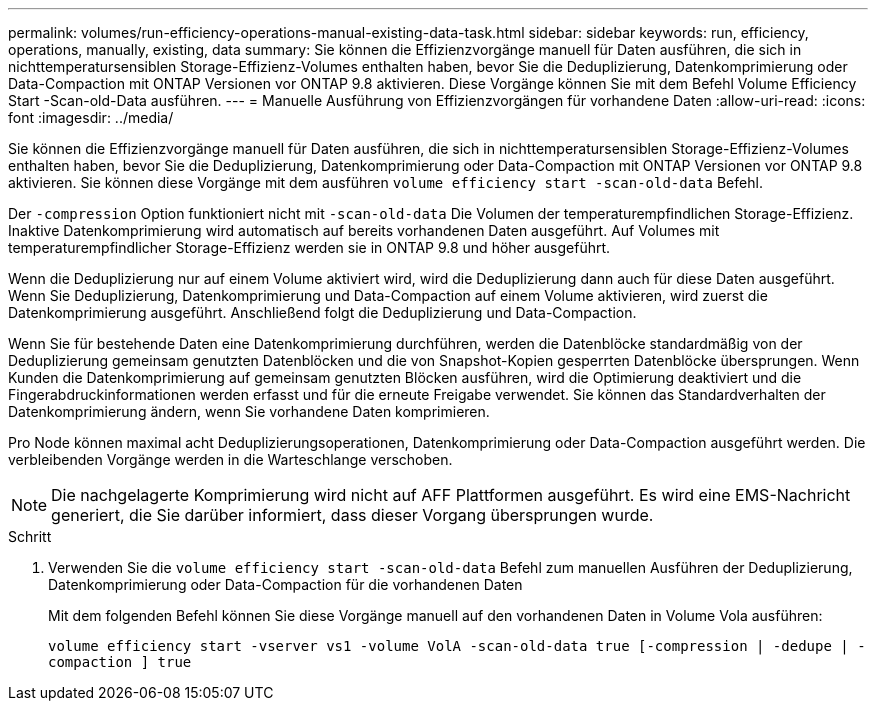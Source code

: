 ---
permalink: volumes/run-efficiency-operations-manual-existing-data-task.html 
sidebar: sidebar 
keywords: run, efficiency, operations, manually, existing, data 
summary: Sie können die Effizienzvorgänge manuell für Daten ausführen, die sich in nichttemperatursensiblen Storage-Effizienz-Volumes enthalten haben, bevor Sie die Deduplizierung, Datenkomprimierung oder Data-Compaction mit ONTAP Versionen vor ONTAP 9.8 aktivieren. Diese Vorgänge können Sie mit dem Befehl Volume Efficiency Start -Scan-old-Data ausführen. 
---
= Manuelle Ausführung von Effizienzvorgängen für vorhandene Daten
:allow-uri-read: 
:icons: font
:imagesdir: ../media/


[role="lead"]
Sie können die Effizienzvorgänge manuell für Daten ausführen, die sich in nichttemperatursensiblen Storage-Effizienz-Volumes enthalten haben, bevor Sie die Deduplizierung, Datenkomprimierung oder Data-Compaction mit ONTAP Versionen vor ONTAP 9.8 aktivieren. Sie können diese Vorgänge mit dem ausführen `volume efficiency start -scan-old-data` Befehl.

Der `-compression` Option funktioniert nicht mit `-scan-old-data` Die Volumen der temperaturempfindlichen Storage-Effizienz. Inaktive Datenkomprimierung wird automatisch auf bereits vorhandenen Daten ausgeführt. Auf Volumes mit temperaturempfindlicher Storage-Effizienz werden sie in ONTAP 9.8 und höher ausgeführt.

Wenn die Deduplizierung nur auf einem Volume aktiviert wird, wird die Deduplizierung dann auch für diese Daten ausgeführt. Wenn Sie Deduplizierung, Datenkomprimierung und Data-Compaction auf einem Volume aktivieren, wird zuerst die Datenkomprimierung ausgeführt. Anschließend folgt die Deduplizierung und Data-Compaction.

Wenn Sie für bestehende Daten eine Datenkomprimierung durchführen, werden die Datenblöcke standardmäßig von der Deduplizierung gemeinsam genutzten Datenblöcken und die von Snapshot-Kopien gesperrten Datenblöcke übersprungen. Wenn Kunden die Datenkomprimierung auf gemeinsam genutzten Blöcken ausführen, wird die Optimierung deaktiviert und die Fingerabdruckinformationen werden erfasst und für die erneute Freigabe verwendet. Sie können das Standardverhalten der Datenkomprimierung ändern, wenn Sie vorhandene Daten komprimieren.

Pro Node können maximal acht Deduplizierungsoperationen, Datenkomprimierung oder Data-Compaction ausgeführt werden. Die verbleibenden Vorgänge werden in die Warteschlange verschoben.

[NOTE]
====
Die nachgelagerte Komprimierung wird nicht auf AFF Plattformen ausgeführt. Es wird eine EMS-Nachricht generiert, die Sie darüber informiert, dass dieser Vorgang übersprungen wurde.

====
.Schritt
. Verwenden Sie die `volume efficiency start -scan-old-data` Befehl zum manuellen Ausführen der Deduplizierung, Datenkomprimierung oder Data-Compaction für die vorhandenen Daten
+
Mit dem folgenden Befehl können Sie diese Vorgänge manuell auf den vorhandenen Daten in Volume Vola ausführen:

+
`volume efficiency start -vserver vs1 -volume VolA -scan-old-data true [-compression | -dedupe | -compaction ] true`


